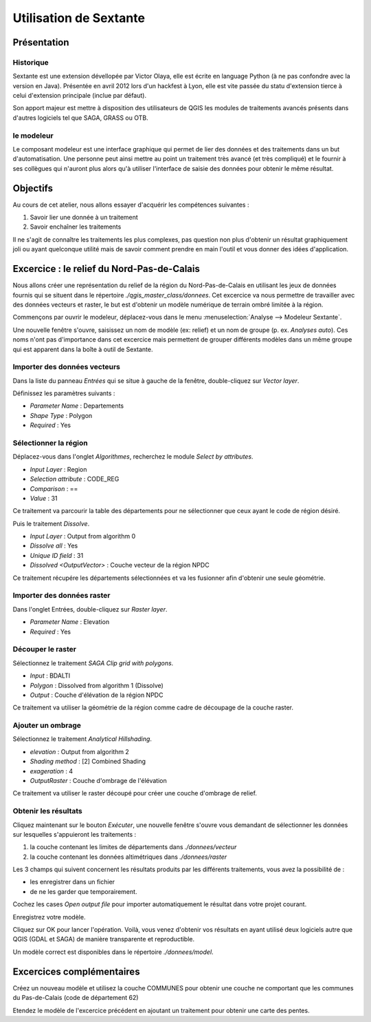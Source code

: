 Utilisation de Sextante
=======================

Présentation
-----------------------------

Historique
^^^^^^^^^^^

Sextante est une extension dévellopée par Victor Olaya, elle est écrite en language Python (à ne pas confondre avec la version en Java). Présentée en avril 2012 lors d'un hackfest à Lyon, elle est vite passée du statu d'extension tierce à celui d'extension principale (inclue par défaut).

Son apport majeur est mettre à disposition des utilisateurs de QGIS les modules de traitements avancés présents dans d'autres logiciels tel que SAGA, GRASS ou OTB.

le modeleur
^^^^^^^^^^^^

Le composant modeleur est une interface graphique qui permet de lier des données et des traitements dans un but d'automatisation. Une personne peut ainsi mettre au point un traitement très avancé (et très compliqué) et le fournir à ses collègues qui n'auront plus alors qu'à utiliser l'interface de saisie des données pour obtenir le même résultat.

Objectifs
---------

Au cours de cet atelier, nous allons essayer d'acquérir les compétences suivantes :

#. Savoir lier une donnée à un traitement
#. Savoir enchaîner les traitements

Il ne s'agit de connaître les traitements les plus complexes, pas question non plus d'obtenir un résultat graphiquement joli ou ayant quelconque utilité mais de savoir comment prendre en main l'outil et vous donner des idées d'application.

Excercice : le relief du Nord-Pas-de-Calais
---------------------------------------------------------

Nous allons créer une représentation du relief de la région du Nord-Pas-de-Calais en utilisant les jeux de données fournis qui se situent dans le répertoire *./qgis_master_class/donnees*. Cet excercice va nous permettre de travailler avec des données vecteurs et raster, le but est d'obtenir un modèle numérique de terrain ombré limitée à la région.

Commençons par ouvrir le  modeleur, déplacez-vous dans le menu :menuselection:`Analyse --> Modeleur Sextante`.

Une nouvelle fenêtre s'ouvre, saisissez un nom de modèle (ex: relief) et un nom de groupe (p. ex. *Analyses auto*). Ces noms n'ont pas d'importance dans cet excercice mais permettent de grouper différents modèles dans un même groupe qui est apparent dans la boîte à outil de Sextante.

Importer des données vecteurs
^^^^^^^^^^^^^^^^^^^^^^^^^^^^^^

Dans la liste du panneau *Entrées* qui se situe à gauche de la fenêtre, double-cliquez sur *Vector layer*.

Définissez les paramètres suivants :

- *Parameter Name* : Departements
- *Shape Type* : Polygon
- *Required* : Yes

Sélectionner la région
^^^^^^^^^^^^^^^^^^^^^^^^^^^^^^

Déplacez-vous dans l'onglet *Algorithmes*, recherchez le module *Select by attributes*.

- *Input Layer* : Region
- *Selection attribute* : CODE_REG
- *Comparison* : ==
- *Value* : 31

Ce traitement va parcourir la table des départements pour ne sélectionner que ceux ayant le code de région désiré.

Puis le traitement *Dissolve*.

- *Input Layer* :  Output from algorithm 0
- *Dissolve all* : Yes
- *Unique ID field* : 31
- *Dissolved <OutputVector>* : Couche vecteur de la région NPDC

Ce traitement récupére les départements sélectionnées et va les fusionner afin d'obtenir une seule géométrie.

..	figure:: ./fig/sextante_model.png
	:align: center
	:scale: 80%

Importer des données raster
^^^^^^^^^^^^^^^^^^^^^^^^^^^^^^

Dans l'onglet Entrées, double-cliquez sur *Raster layer*.

- *Parameter Name* : Elevation
- *Required* : Yes

Découper le raster
^^^^^^^^^^^^^^^^^^^

Sélectionnez le traitement *SAGA Clip grid with polygons*.

- *Input* : BDALTI
- *Polygon* : Dissolved from algorithm 1 (Dissolve)
- *Output* : Couche d'élévation de la région NPDC

Ce traitement va utiliser la géométrie de la région comme cadre de découpage de la couche raster.

Ajouter un ombrage
^^^^^^^^^^^^^^^^^^^

Sélectionnez le traitement *Analytical Hillshading*.

- *elevation* : Output from algorithm 2
- *Shading method* : [2] Combined Shading
- *exageration* : 4
- *OutputRaster* : Couche d'ombrage de l'élévation

Ce traitement va utiliser le raster découpé pour créer une couche d'ombrage de relief.

Obtenir les résultats
^^^^^^^^^^^^^^^^^^^^^

Cliquez maintenant sur le bouton *Exécuter*, une nouvelle fenêtre s'ouvre vous demandant de sélectionner les données sur lesquelles s'appuieront les traitements :

#. la couche contenant les limites de départements dans *./donnees/vecteur*
#. la couche contenant les données altimétriques dans *./donnees/raster*

Les 3 champs qui suivent concernent les résultats produits par les différents traitements, vous avez la possibilité de :

- les enregistrer dans un fichier
- de ne les garder que temporairement. 

Cochez les cases *Open output file* pour importer automatiquement le résultat dans votre projet courant.

Enregistrez votre modèle.

Cliquez sur OK pour lancer l'opération. Voilà, vous venez d'obtenir vos résultats en ayant utilisé deux logiciels autre que QGIS (GDAL et SAGA) de manière transparente et reproductible.

Un modèle correct est disponibles dans le répertoire *./donnees/model*.

..	figure:: ./fig/sextante_saisie.png
	:align: center
	:scale: 60%

Excercices complémentaires
---------------------------

Créez un nouveau modèle et utilisez la couche COMMUNES pour obtenir une couche ne comportant que les communes du Pas-de-Calais (code de département 62)

Etendez le modèle de l'excercice  précédent en ajoutant un traitement pour obtenir une carte des pentes.